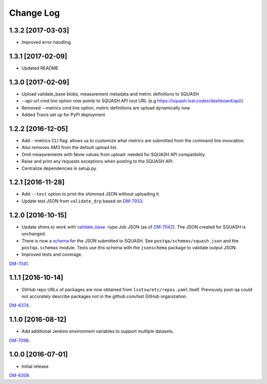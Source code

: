 ##########
Change Log
##########

1.3.2 [2017-03-03]
==================

- Improved error handling 

1.3.1 [2017-02-09]
==================

- Updated README 

1.3.0 [2017-02-09]
==================

- Upload validate_base blobs, measurement metadata and metric definitions to SQUASH
- --api-url cmd line option now points to SQUASH API root URL (e.g https://squash.lsst.codes/dashboard/api/)
- Removed --metrics cmd line option, metric definitions are upload dynamically now
- Added Travis set up for PyPI deployment

1.2.2 [2016-12-05]
==================

- Add --metrics CLI flag: allows us to customize what metrics are submitted from the command line invocation.
- Also removes AM3 from the default upload list.
- Omit measurements with None values from upload: needed for SQUASH API compatibility.
- Raise and print any requests exceptions when posting to the SQUASH API.
- Centralize dependencies in setup.py.

1.2.1 [2016-11-28]
==================

- Add ``--test`` option to print the shimmed JSON without uploading it.
- Update test JSON from ``validate_drp`` based on `DM-7933 <https://jira.lsstcorp.org/browse/DM-7933>`_.

1.2.0 [2016-10-15]
==================

- Update shims to work with `validate_base <https://github.com/lsst/validate_base>`_ -type Job JSON (as of `DM-7042 <https://jira.lsstcorp.org/browse/DM-7042>`_). The JSON created for SQUASH is unchanged.
- There is now a `schema <http://json-schema.org>`_ for the JSON submitted to SQUASH. See ``postqa/schemas/squash.json`` and the ``postqa.schemas`` module. Tests use this schema with the ``jsonschema`` package to validate output JSON.
- Improved tests and coverage.

`DM-7041 <https://jira.lsstcorp.org/browse/DM-7041>`_.

1.1.1 [2016-10-14]
==================

- GitHub repo URLs of packages are now obtained from ``lsstsw/etc/repos.yaml`` itself. Previously post-qa could not accurately describe packages not in the github.com/lsst GitHub organization.

`DM-6374 <https://jira.lsstcorp.org/browse/DM-6374>`_.

1.1.0 [2016-08-12]
==================

- Add additional Jenkins environment variables to support multiple datasets.

`DM-7098 <https://jira.lsstcorp.org/browse/DM-7098>`_.

1.0.0 [2016-07-01]
==================

- Initial release

`DM-6308 <https://jira.lsstcorp.org/browse/DM-6308>`_.
